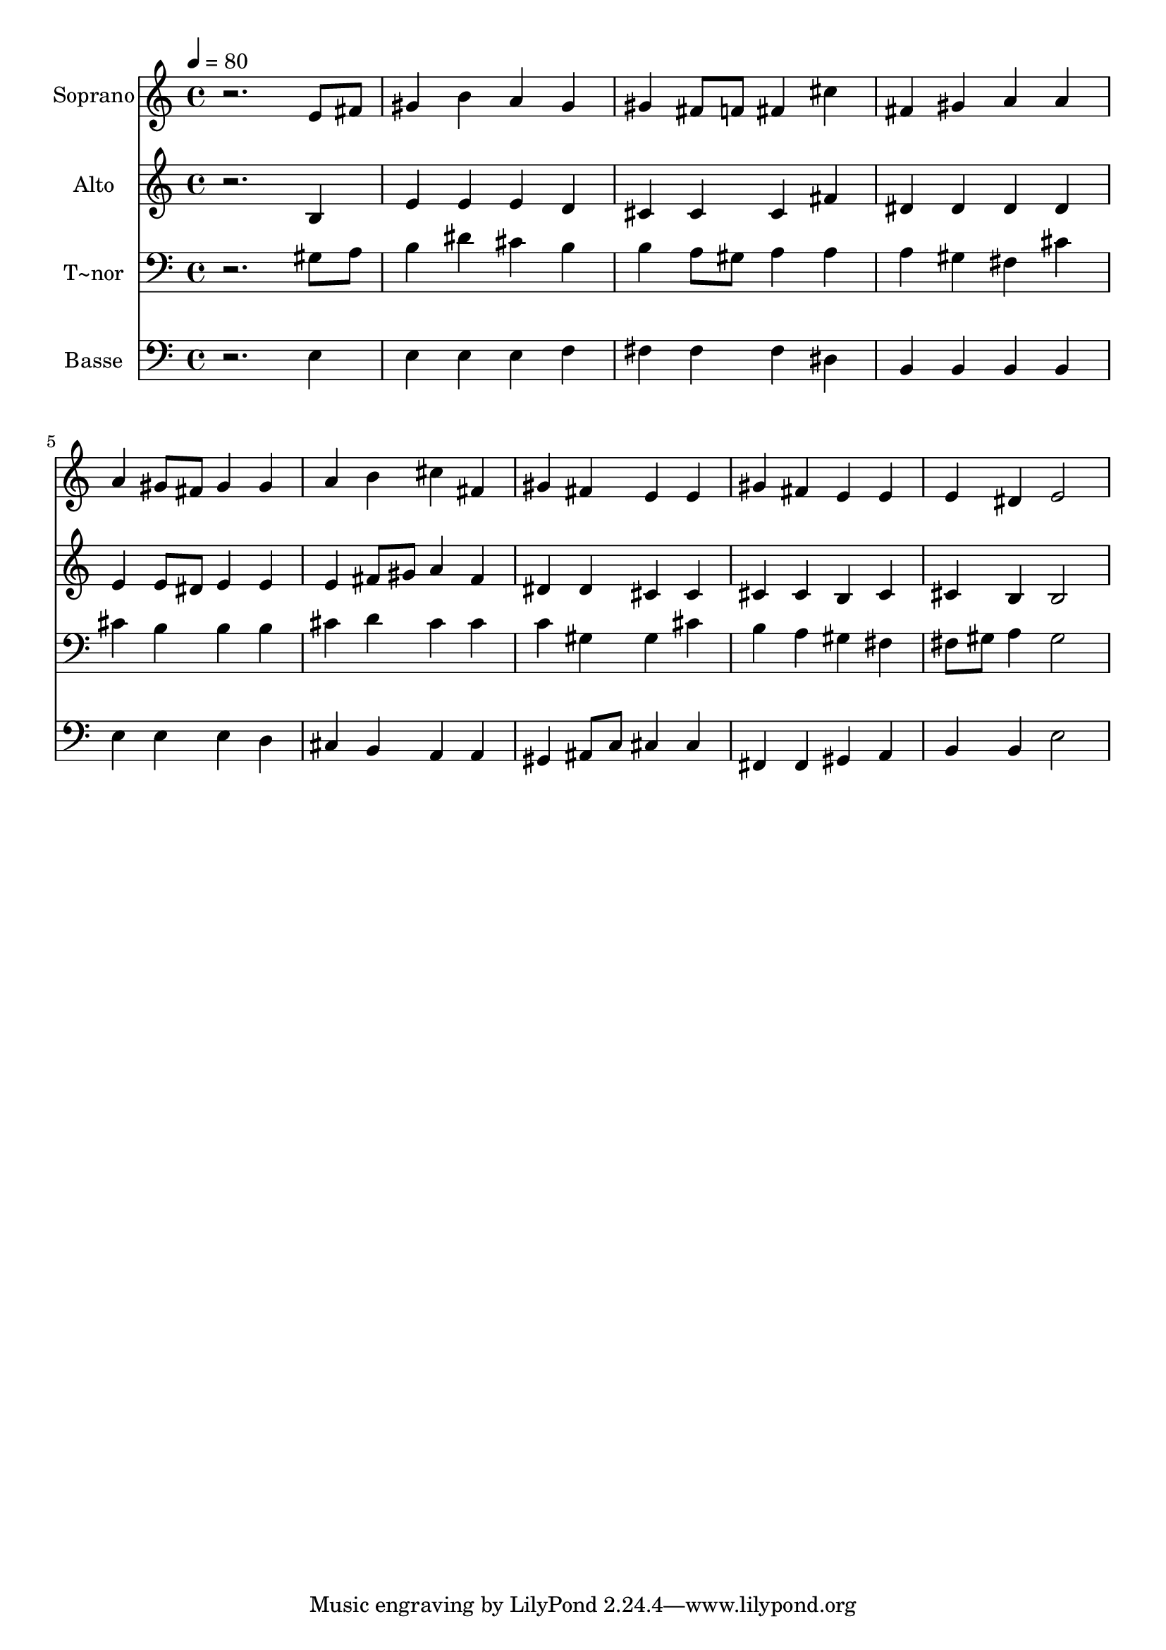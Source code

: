 % Lily was here -- automatically converted by /usr/bin/midi2ly from 389.mid
\version "2.14.0"

\layout {
  \context {
    \Voice
    \remove "Note_heads_engraver"
    \consists "Completion_heads_engraver"
    \remove "Rest_engraver"
    \consists "Completion_rest_engraver"
  }
}

trackAchannelA = {
  
  \time 4/4 
  
  \tempo 4 = 80 
  
}

trackA = <<
  \context Voice = voiceA \trackAchannelA
>>


trackBchannelA = {
  
  \set Staff.instrumentName = "Soprano"
  
}

trackBchannelB = \relative c {
  r2. e'8 fis 
  | % 2
  gis4 b a gis 
  | % 3
  gis fis8 f fis4 cis' 
  | % 4
  fis, gis a a 
  | % 5
  a gis8 fis gis4 gis 
  | % 6
  a b cis fis, 
  | % 7
  gis fis e e 
  | % 8
  gis fis e e 
  | % 9
  e dis e2 
  | % 10
  
}

trackB = <<
  \context Voice = voiceA \trackBchannelA
  \context Voice = voiceB \trackBchannelB
>>


trackCchannelA = {
  
  \set Staff.instrumentName = "Alto"
  
}

trackCchannelC = \relative c {
  r2. b'4 
  | % 2
  e e e d 
  | % 3
  cis cis cis fis 
  | % 4
  dis dis dis dis 
  | % 5
  e e8 dis e4 e 
  | % 6
  e fis8 gis a4 fis 
  | % 7
  dis dis cis cis 
  | % 8
  cis cis b cis 
  | % 9
  cis b b2 
  | % 10
  
}

trackC = <<
  \context Voice = voiceA \trackCchannelA
  \context Voice = voiceB \trackCchannelC
>>


trackDchannelA = {
  
  \set Staff.instrumentName = "T~nor"
  
}

trackDchannelC = \relative c {
  r2. gis'8 a 
  | % 2
  b4 dis cis b 
  | % 3
  b a8 gis a4 a 
  | % 4
  a gis fis cis' 
  | % 5
  cis b b b 
  | % 6
  cis d cis cis 
  | % 7
  c gis gis cis 
  | % 8
  b a gis fis 
  | % 9
  fis8 gis a4 gis2 
  | % 10
  
}

trackD = <<

  \clef bass
  
  \context Voice = voiceA \trackDchannelA
  \context Voice = voiceB \trackDchannelC
>>


trackEchannelA = {
  
  \set Staff.instrumentName = "Basse"
  
}

trackEchannelC = \relative c {
  r2. e4 
  | % 2
  e e e f 
  | % 3
  fis fis fis dis 
  | % 4
  b b b b 
  | % 5
  e e e d 
  | % 6
  cis b a a 
  | % 7
  gis ais8 c cis4 cis 
  | % 8
  fis, fis gis a 
  | % 9
  b b e2 
  | % 10
  
}

trackE = <<

  \clef bass
  
  \context Voice = voiceA \trackEchannelA
  \context Voice = voiceB \trackEchannelC
>>


\score {
  <<
    \context Staff=trackB \trackA
    \context Staff=trackB \trackB
    \context Staff=trackC \trackA
    \context Staff=trackC \trackC
    \context Staff=trackD \trackA
    \context Staff=trackD \trackD
    \context Staff=trackE \trackA
    \context Staff=trackE \trackE
  >>
  \layout {}
  \midi {}
}
